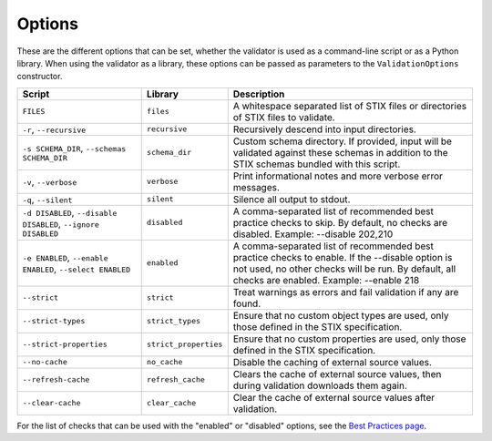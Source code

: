 Options
=======

These are the different options that can be set, whether the validator is used
as a command-line script or as a Python library. When using the validator as a
library, these options can be passed as parameters to the ``ValidationOptions``
constructor.

+--------------------------+-----------------------+--------------------------------------------------------+
| Script                   | Library               | Description                                            |
+==========================+=======================+========================================================+
| ``FILES``                | ``files``             | A whitespace separated list of STIX files or           |
|                          |                       | directories of STIX files to validate.                 |
+--------------------------+-----------------------+--------------------------------------------------------+
| ``-r``, ``--recursive``  | ``recursive``         | Recursively descend into input directories.            |
+--------------------------+-----------------------+--------------------------------------------------------+
| ``-s SCHEMA_DIR``,       | ``schema_dir``        | Custom schema directory. If provided, input will be    |
| ``--schemas SCHEMA_DIR`` |                       | validated against these schemas in addition to the     |
|                          |                       | STIX schemas bundled with this script.                 |
+--------------------------+-----------------------+--------------------------------------------------------+
| ``-v``, ``--verbose``    | ``verbose``           | Print informational notes and more verbose error       |
|                          |                       | messages.                                              |
+--------------------------+-----------------------+--------------------------------------------------------+
| ``-q``, ``--silent``     | ``silent``            | Silence all output to stdout.                          |
+--------------------------+-----------------------+--------------------------------------------------------+
| ``-d DISABLED``,         | ``disabled``          | A comma-separated list of recommended best practice    |
| ``--disable DISABLED``,  |                       | checks to skip. By default, no checks are disabled.    |
| ``--ignore DISABLED``    |                       | Example: --disable 202,210                             |
+--------------------------+-----------------------+--------------------------------------------------------+
| ``-e ENABLED``,          | ``enabled``           | A comma-separated list of recommended best practice    |
| ``--enable ENABLED``,    |                       | checks to enable. If the --disable option is not used, |
| ``--select ENABLED``     |                       | no other checks will be run. By default, all checks    |
|                          |                       | are enabled. Example: --enable 218                     |
+--------------------------+-----------------------+--------------------------------------------------------+
| ``--strict``             | ``strict``            | Treat warnings as errors and fail validation if any    |
|                          |                       | are found.                                             |
+--------------------------+-----------------------+--------------------------------------------------------+
| ``--strict-types``       | ``strict_types``      | Ensure that no custom object types are used, only      |
|                          |                       | those defined in the STIX specification.               |
+--------------------------+-----------------------+--------------------------------------------------------+
| ``--strict-properties``  | ``strict_properties`` | Ensure that no custom properties are used, only those  |
|                          |                       | defined in the STIX specification.                     |
+--------------------------+-----------------------+--------------------------------------------------------+
| ``--no-cache``           | ``no_cache``          | Disable the caching of external source values.         |
+--------------------------+-----------------------+--------------------------------------------------------+
| ``--refresh-cache``      | ``refresh_cache``     | Clears the cache of external source values, then       |
|                          |                       | during validation downloads them again.                |
+--------------------------+-----------------------+--------------------------------------------------------+
| ``--clear-cache``        | ``clear_cache``       | Clear the cache of external source values after        |
|                          |                       | validation.                                            |
+--------------------------+-----------------------+--------------------------------------------------------+

For the list of checks that can be used with the "enabled" or "disabled" options, see the `Best Practices page <best-practices.rst>`_.
